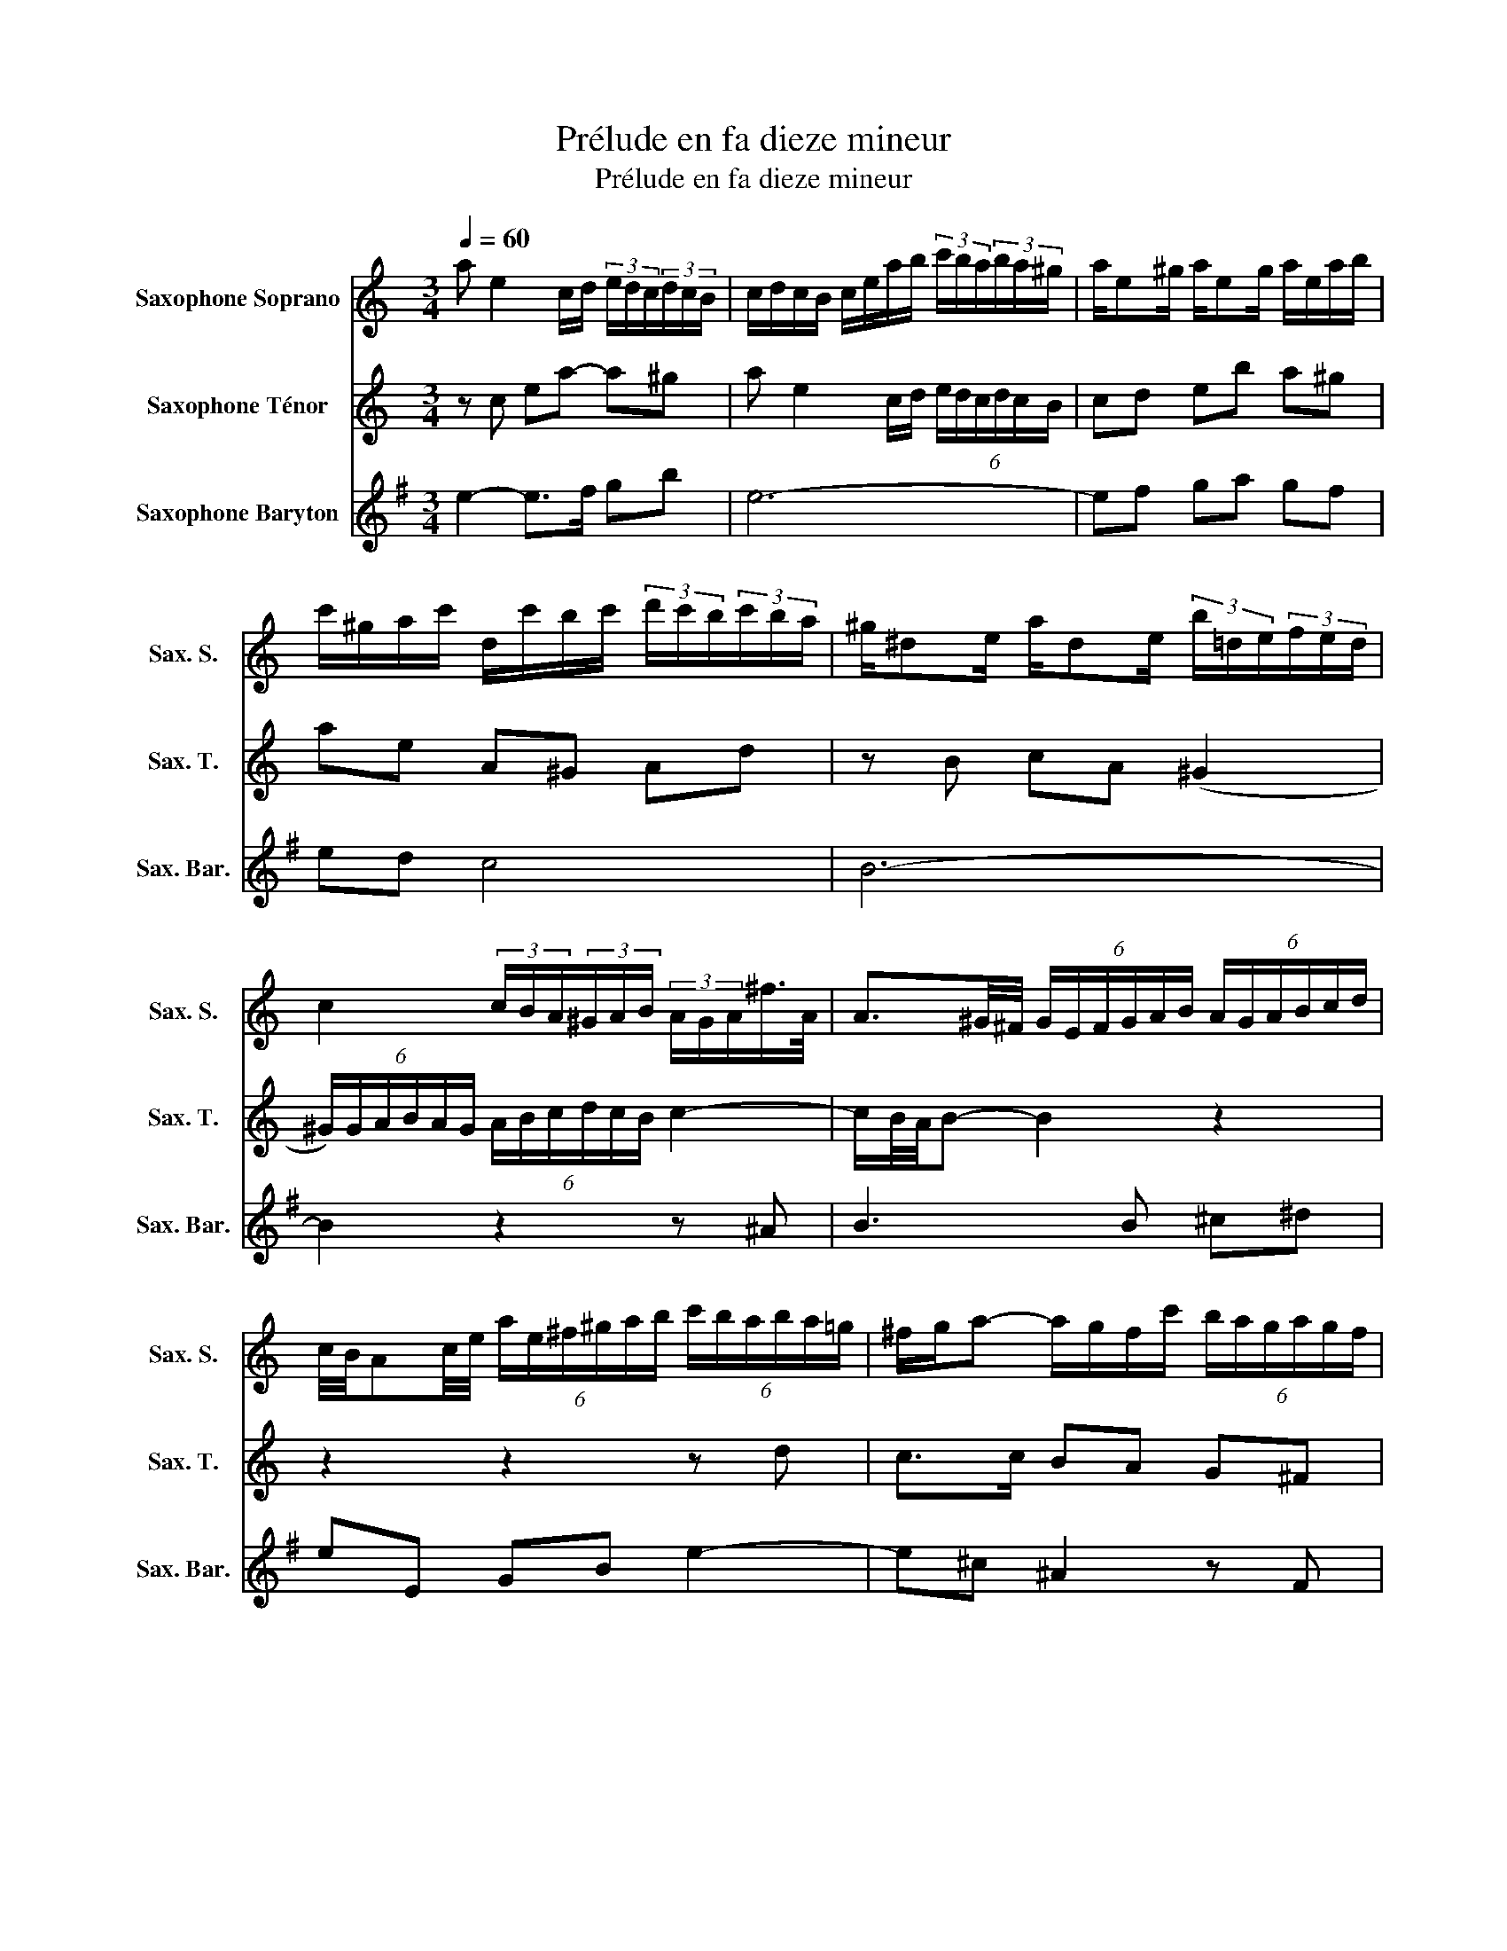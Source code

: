 X:1
T:Prélude en fa dieze mineur
T:Prélude en fa dieze mineur
%%score 1 2 3
L:1/8
Q:1/4=60
M:3/4
K:none
V:1 treble transpose=-2 nm="Saxophone Soprano" snm="Sax. S."
V:2 treble transpose=-14 nm="Saxophone Ténor" snm="Sax. T."
V:3 treble transpose=-21 nm="Saxophone Baryton" snm="Sax. Bar."
V:1
[K:C] a e2 c/d/ (3e/d/c/(3d/c/B/ | c/d/c/B/ c/e/a/b/ (3c'/b/a/(3b/a/^g/ | a/e^g/ a/eg/ a/e/a/b/ | %3
 c'/^g/a/c'/ d/c'/b/c'/ (3d'/c'/b/(3c'/b/a/ | ^g/^de/ a/de/ (3b/=d/e/(3f/e/d/ | %5
 c2 (3c/B/A/(3^G/A/B/ (3A/G/A/^f/>A/ | A3/2^G/4^F/4 (6:4:6G/E/F/G/A/B/ (6:4:6A/G/A/B/c/d/ | %7
 c/4B/4Ac/4e/4 (6:4:6a/e/^f/^g/a/b/ (6:4:6c'/b/a/b/a/=g/ | ^f/g/a- a/g/f/c'/ (6:4:6b/a/g/a/g/f/ | %9
 g/^f/e- e/f/e/^d/ e/g/c/B/ | c/^d/A/G/ A/d/e/^f/ (6:4:6g/f/e/f/e/d/ | %11
 e B2 G/A/ (6:4:6B/A/G/A/G/^F/ | G/A/G/^F/ G/B/e/^f/ (6:4:6g/_b/a/g/=f/e/ | %13
 (3d/^c/e/G- G/4A/4G/4^F/4G/G/- G/c/d/e/ | F/G/F/E/ F/A/d/e/ (6:4:6f/a/g/f/e/d/ | %15
 (3c/B/d/F- F/4G/4F/4E/4F/F/- F/B/c/d/ | E/F/E/D/ E/G/c/d/ e2- | e/_B/A/G/ A/c/f/g/ a2- | %18
 a/c/B/A/ B/d/g/b/ d'/f/e/d/ | e/a/g/^f/ g/e/d/c/ e/G/d/=F/ | E/G/c- c/G/c/d/ e/c/A/^f/ | %21
 g/d^f/ g/df/ g/d/^c/g/ | =f/e/d- d/A/d/e/ f/d/B/^g/ | a/e^g/ a/eg/ a/e/^d/a/ | %24
 =g/^f/e- e/B/e/f/ g/e/^c/_b/ | a/=f/d/^c/ d/A/d/f/ a/f/^d/=c'/ | b/g/e/^d/ e/B/e/g/ b/g/f/=d'/ | %27
 c'/a^g/ a/fe/ e/^da/ | a!fermata!^g z4 | a e2 c/d/ (3e/d/c/(3d/c/B/ | %30
 c/d/c/B/ c/e/a/b/ (3c'/b/a/(3b/a/^g/ | a/e^g/ a/eg/ a/f/e/^c'/ | %32
 d'/a^c'/ d'/ac'/ (6:4:6d'/=c'/b/c'/b/a/ | _b/fa/ b/fa/ (6:4:6b/c'/d'/c'/=b/a/ | %34
 (6:4:6^g/a/b/a/g/^f/ (6:4:6e/d/e/=f/e/d/ (6:4:6c/d/e/d/c/B/ | A/^ga/ B/ag/ ^c/=g^f/ | %36
 (6:4:6^f/g/a/g/f/e/ (6:4:6^d/e/f/e/d/^c/ (6:4:6B/A/B/=c/B/A/ | %37
 (6:4:6^G/A/B/A/G/^F/ E2- E/G/4B/4d/f/ | %38
 (6:4:6e/^f/^g/a/=g/=f/ (6:4:6e/d/c/f/e/d/ (6:4:6c/B/A/B/A/^G/ | A4- A/^GA/ | %40
 f/^de/ ^G/=dc/ (6:4:6B/=d/c/B/A/G/ | (6:4:6A/B/c/d/e/f/ EA- A/A^G/ | A6 |] %43
V:2
[K:C] z c ea- a^g | a e2 c/d/ (6:4:6e/d/c/d/c/B/ | cd eb a^g | ae A^G Ad | z B cA (^G2 | %5
 (6:4:6^G/)G/A/B/A/G/ (6:4:6A/B/c/d/c/B/ c2- | c/B/4A/4B- B2 z2 | z2 z2 z d | c>c BA G^F | E4- EE | %10
 A z z2 z A- | AG Be- e^d | eB- B/A/G z G- | GE A4- | AA d/AA/- A<F- | FD G4- | GG cB c2- | %17
 cc fc- c/c^F/ | Bd gd B2 | cB- B/cd/- d/cB/ | c3 z z _e | dc _Bd e2 | d3 z z f | ed ce ^f2 | %24
 e>B G/E/G/B/ e2- | eA F/D/F/A/ dA | eB G/E/G/B/ eB | AB cB AB | c!fermata!B z4 | z c ea- a^g | %30
 a e2 c/d/ (6:4:6e/d/c/d/c/B/ | cd ed c_B | AG Ae A2 | df ff ff | e2 z B e2- | ee d2 z ^c | %36
 ^de ^fB ^cd | =d=c Bc d^G | AE A3 ^G | (6:4:6z/ =g/f/e/f/g/ (6:4:6f/e/d/^c/d/e/ d=c | Bc d A2 G | %41
 E(^G (6:4:6G/)A/=G/F/E/D/ E2- | E6 |] %43
V:3
[K:G] e2- e>f gb | e6- | ef ga gf | ed c4 | B6- | B2 z2 z ^A | B3 B ^c^d | eE GB e2- | %8
 e^c ^A2 z F | B>A GF E2- | EF GE F2 | B2- B>^c df | B2- B>A ^GB | E2 z B ^GE | A3 c A/c/F/A/ | %15
 D2 z A FD | G2 z2 z/ d/B/G/ | c3 e ^cA | d4- dd | GA Bc dd | g>d B/G/B/d/ g2 | =fe df Be | %22
 a>e c/A/c/e/ a2 | gf eg ^cf | b2 z2 z d | c2 z2 z ^c | d2 z2 z ^d | e3 =d ^c=c | %28
 !fermata!B2 z (3A/B/c/ (6:4:6B/A/G/A/G/F/ | E e2- e/f/ gb | e6- | ef gf e=d | cB cd cB | %33
 Aa aa aa | a2 z ^d eB | c3 c B=f | e3 d- d^c | B^c ^de fF | G3 A BA | ^Ge AB cA | B3 c AB | %41
 GF G z z B, | E6 |] %43

